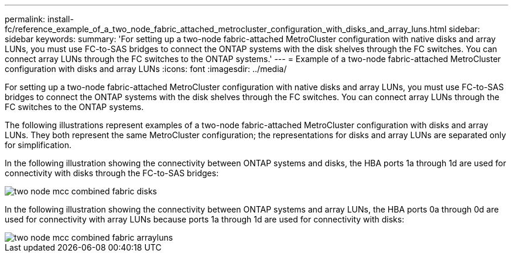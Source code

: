 ---
permalink: install-fc/reference_example_of_a_two_node_fabric_attached_metrocluster_configuration_with_disks_and_array_luns.html
sidebar: sidebar
keywords: 
summary: 'For setting up a two-node fabric-attached MetroCluster configuration with native disks and array LUNs, you must use FC-to-SAS bridges to connect the ONTAP systems with the disk shelves through the FC switches. You can connect array LUNs through the FC switches to the ONTAP systems.'
---
= Example of a two-node fabric-attached MetroCluster configuration with disks and array LUNs
:icons: font
:imagesdir: ../media/

[.lead]
For setting up a two-node fabric-attached MetroCluster configuration with native disks and array LUNs, you must use FC-to-SAS bridges to connect the ONTAP systems with the disk shelves through the FC switches. You can connect array LUNs through the FC switches to the ONTAP systems.

The following illustrations represent examples of a two-node fabric-attached MetroCluster configuration with disks and array LUNs. They both represent the same MetroCluster configuration; the representations for disks and array LUNs are separated only for simplification.

In the following illustration showing the connectivity between ONTAP systems and disks, the HBA ports 1a through 1d are used for connectivity with disks through the FC-to-SAS bridges:

image::../media/two_node_mcc_combined_fabric_disks.gif[]

In the following illustration showing the connectivity between ONTAP systems and array LUNs, the HBA ports 0a through 0d are used for connectivity with array LUNs because ports 1a through 1d are used for connectivity with disks:

image::../media/two_node_mcc_combined_fabric_arrayluns.gif[]
